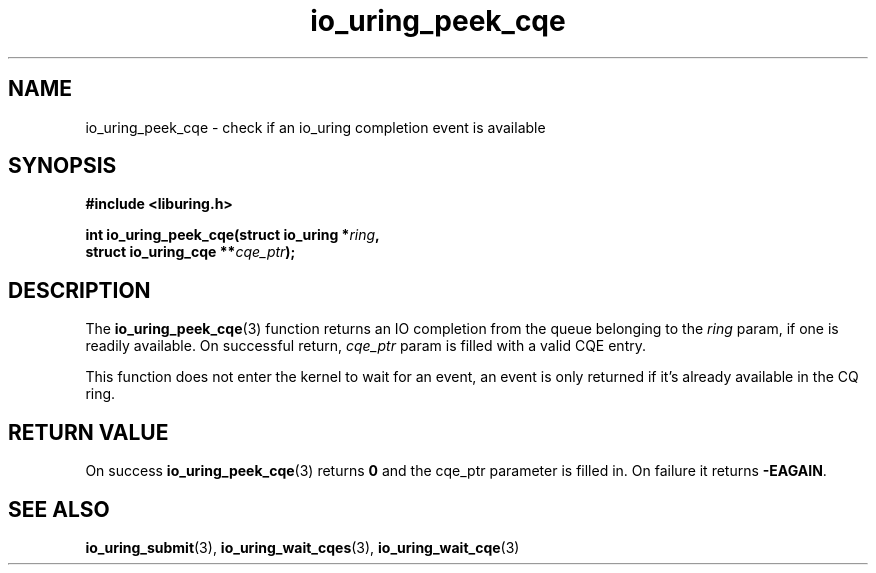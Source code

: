 .\" Copyright (C) 2022 Jens Axboe <axboe@kernel.dk>
.\"
.\" SPDX-License-Identifier: LGPL-2.0-or-later
.\"
.TH io_uring_peek_cqe 3 "March 12, 2022" "liburing-2.2" "liburing Manual"
.SH NAME
io_uring_peek_cqe \- check if an io_uring completion event is available
.SH SYNOPSIS
.nf
.B #include <liburing.h>
.PP
.BI "int io_uring_peek_cqe(struct io_uring *" ring ","
.BI "                      struct io_uring_cqe **" cqe_ptr ");"
.fi
.SH DESCRIPTION
.PP
The
.BR io_uring_peek_cqe (3)
function returns an IO completion from the queue belonging to the
.I ring
param, if one is readily available. On successful return,
.I cqe_ptr
param is filled with a valid CQE entry.

This function does not enter the kernel to wait for an event, an event
is only returned if it's already available in the CQ ring.

.SH RETURN VALUE
On success
.BR io_uring_peek_cqe (3)
returns
.B 0
and the cqe_ptr parameter is filled in. On failure it returns
.BR -EAGAIN .
.SH SEE ALSO
.BR io_uring_submit (3),
.BR io_uring_wait_cqes (3),
.BR io_uring_wait_cqe (3)

